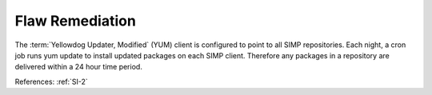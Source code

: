 Flaw Remediation
-----------------

The :term:`Yellowdog Updater, Modified` (YUM) client is configured to point to all SIMP
repositories.  Each night, a cron job runs yum update to install updated
packages on each SIMP client.  Therefore any packages in a repository are
delivered within a 24 hour time period.

References: :ref:`SI-2`
